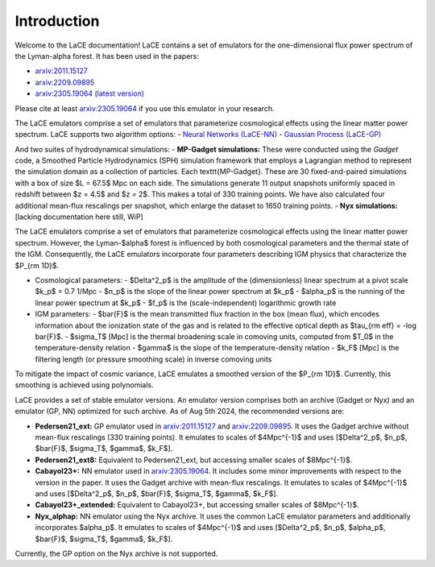 Introduction
============

Welcome to the LaCE documentation! LaCE contains a set of emulators for the one-dimensional flux power spectrum of the Lyman-alpha forest. It has been used in the papers:

- `arxiv:2011.15127 <https://arxiv.org/abs/2011.15127>`_
- `arxiv:2209.09895 <https://arxiv.org/abs/2209.09895>`_
- `arxiv:2305.19064 (latest version) <https://arxiv.org/abs/2305.19064>`_

Please cite at least `arxiv:2305.19064 <https://arxiv.org/abs/2305.19064>`_ if you use this emulator in your research.

The LaCE emulators comprise a set of emulators that parameterize cosmological effects using the linear matter power spectrum.
LaCE supports two algorithm options:
- `Neural Networks (LaCE-NN) <link_to_nn_documentation>`_
- `Gaussian Process (LaCE-GP) <link_to_gp_documentation>`_

And two suites of hydrodynamical simulations:
- **MP-Gadget simulations:** These were conducted using the `Gadget` code, a Smoothed Particle Hydrodynamics (SPH) simulation framework that employs a Lagrangian method to represent the simulation domain as a collection of particles. Each \texttt{MP-Gadget}. These are 30 fixed-and-paired simulations with a box of size $L = 67.5$ Mpc on each side. The simulations generate 11 output snapshots uniformly spaced in redshift between $z = 4.5$ and $z = 2$. This makes a total of 330 training points. We have also calculated four additional mean-flux rescalings per snapshot, which enlarge the dataset to 1650 training points.
- **Nyx simulations:** [lacking documentation here still, WiP]

The LaCE emulators comprise a set of emulators that parameterize cosmological effects using the linear matter power spectrum. However, the Lyman-$\alpha$ forest is influenced by both cosmological parameters and the thermal state of the IGM. Consequently, the LaCE emulators incorporate four parameters describing IGM physics that characterize the $P_{\rm 1D}$.

- Cosmological parameters:
  - $\Delta^2_p$ is the amplitude of the (dimensionless) linear spectrum at a pivot scale $k_p$ = 0.7 1/Mpc
  - $n_p$ is the slope of the linear power spectrum at $k_p$
  - $\alpha_p$ is the running of the linear power spectrum at $k_p$
  - $f_p$ is the (scale-independent) logarithmic growth rate

- IGM parameters:
  - $\bar{F}$ is the mean transmitted flux fraction in the box (mean flux), which encodes information about the ionization state of the gas and is related to the effective optical depth as $\tau_{\rm eff} = -\log \bar{F}$. 
  - $\sigma_T$ [Mpc] is the thermal broadening scale in comoving units, computed from $T_0$ in the temperature-density relation
  - $\gamma$ is the slope of the temperature-density relation
  - $k_F$ [Mpc] is the filtering length (or pressure smoothing scale) in inverse comoving units

To mitigate the impact of cosmic variance, LaCE emulates a smoothed version of the $P_{\rm 1D}$. Currently, this smoothing is achieved using polynomials.

LaCE provides a set of stable emulator versions. An emulator version comprises both an archive (Gadget or Nyx) and an emulator (GP, NN) optimized for such archive. As of Aug 5th 2024, the recommended versions are:

- **Pedersen21_ext:** GP emulator used in `arxiv:2011.15127 <https://arxiv.org/abs/2011.15127>`_ and `arxiv:2209.09895 <https://arxiv.org/abs/2209.09895>`_. It uses the Gadget archive without mean-flux rescalings (330 training points). It emulates to scales of $4Mpc^{-1}$ and uses [$\Delta^2_p$, $n_p$, $\bar{F}$,  $\sigma_T$, $\gamma$, $k_F$].

- **Pedersen21_ext8:** Equivalent to Pedersen21_ext, but accessing smaller scales of $8Mpc^{-1}$.

- **Cabayol23+:** NN emulator used in `arxiv:2305.19064 <https://arxiv.org/abs/2305.19064>`_. It includes some minor improvements with respect to the version in the paper. It uses the Gadget archive with mean-flux rescalings. It emulates to scales of $4Mpc^{-1}$ and uses [$\Delta^2_p$, $n_p$, $\bar{F}$,  $\sigma_T$, $\gamma$, $k_F$].

- **Cabayol23+_extended:** Equivalent to Cabayol23+, but accessing smaller scales of $8Mpc^{-1}$.

- **Nyx_alphap:** NN emulator using the Nyx archive. It uses the common LaCE emulator parameters and additionally incorporates $\alpha_p$. It emulates to scales of $4Mpc^{-1}$ and uses [$\Delta^2_p$, $n_p$, $\alpha_p$, $\bar{F}$,  $\sigma_T$, $\gamma$, $k_F$].

Currently, the GP option on the Nyx archive is not supported.
